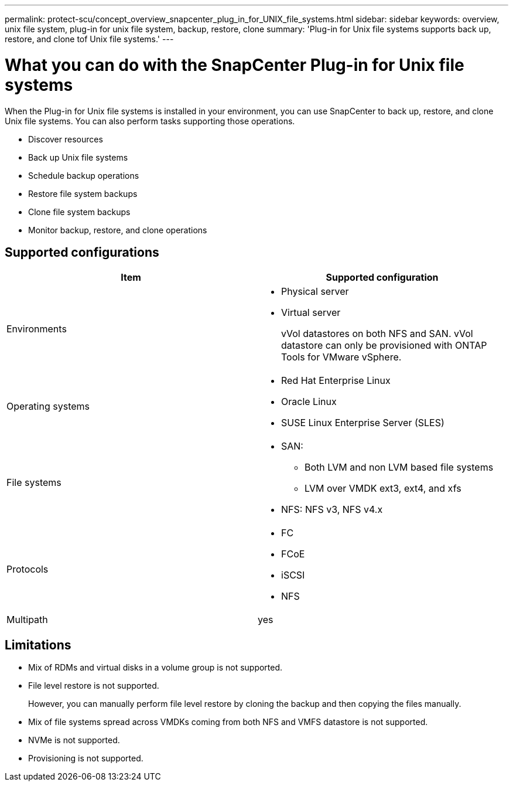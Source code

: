 ---
permalink: protect-scu/concept_overview_snapcenter_plug_in_for_UNIX_file_systems.html
sidebar: sidebar
keywords: overview, unix file system, plug-in for unix file system, backup, restore, clone
summary: 'Plug-in for Unix file systems supports back up, restore, and clone tof Unix file systems.'
---

= What you can do with the SnapCenter Plug-in for Unix file systems
:icons: font
:imagesdir: ../media/

[.lead]
When the Plug-in for Unix file systems is installed in your environment, you can use SnapCenter to back up, restore, and clone Unix file systems. You can also perform tasks supporting those operations.

* Discover resources
* Back up Unix file systems
* Schedule backup operations
* Restore file system backups
* Clone file system backups
* Monitor backup, restore, and clone operations

== Supported configurations

|===
| Item | Supported configuration

a|
Environments
a|
* Physical server
* Virtual server
+
vVol datastores on both NFS and SAN. vVol datastore can only be provisioned with ONTAP Tools for VMware vSphere.

a|
Operating systems
a|
* Red Hat Enterprise Linux
* Oracle Linux
* SUSE Linux Enterprise Server (SLES)

a|
File systems
a|
* SAN: 
** Both LVM and non LVM based file systems
** LVM over VMDK ext3, ext4, and xfs
* NFS: NFS v3, NFS v4.x

a|
Protocols
a|
* FC
* FCoE
* iSCSI
* NFS

a|
Multipath
a|
yes

|===

== Limitations

* Mix of RDMs and virtual disks in a volume group is not supported.
* File level restore is not supported.
+
However, you can manually perform file level restore by cloning the backup and then copying the files manually.
* Mix of file systems spread across VMDKs coming from both NFS and VMFS datastore is not supported.
* NVMe is not supported.
* Provisioning is not supported.
